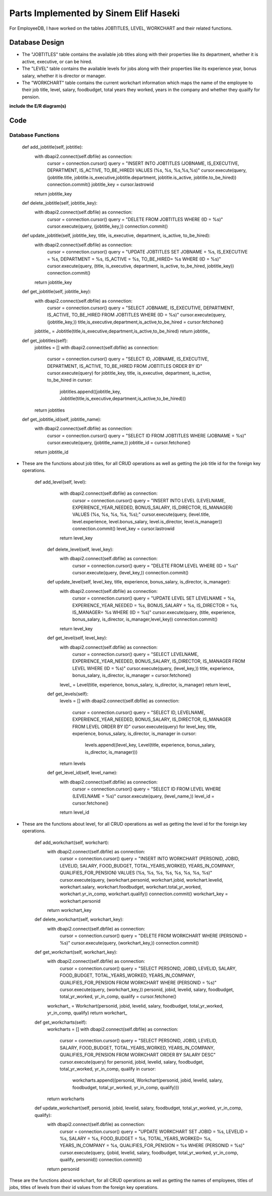Parts Implemented by Sinem Elif Haseki
======================================
For EmployeeDB, I have worked on the tables JOBTITLES, LEVEL, WORKCHART
and their related functions.

Database Design
---------------
* The "JOBTITLES" table contains the available job titles along with their properties like its department, whether it is active, executive, or can be hired.
* The "LEVEL" table contains the available levels for jobs along with their properties like its experience year, bonus salary, whether it is director or manager.
* The "WORKCHART" table contains the current workchart information which maps the name of the employee to their job title, level, salary, foodbudget, total years they worked, years in the company and whether they quailfy for pension.

**include the E/R diagram(s)**

Code
----
Database Functions
~~~~~~~~~~~~~~~~~~
    def add_jobtitle(self, jobtitle):
        with dbapi2.connect(self.dbfile) as connection:
            cursor = connection.cursor()
            query = "INSERT INTO JOBTITLES (JOBNAME, IS_EXECUTIVE, DEPARTMENT, IS_ACTIVE, TO_BE_HIRED) VALUES (%s, %s, %s,%s,%s)"
            cursor.execute(query, (jobtitle.title, jobtitle.is_executive,jobtitle.department, jobtitle.is_active, jobtitle.to_be_hired))
            connection.commit()
            jobtitle_key = cursor.lastrowid
        return jobtitle_key

    def delete_jobtitle(self, jobtitle_key):
        with dbapi2.connect(self.dbfile) as connection:
            cursor = connection.cursor()
            query = "DELETE FROM JOBTITLES WHERE (ID = %s)"
            cursor.execute(query, (jobtitle_key,))
            connection.commit()

    def update_jobtitle(self, jobtitle_key, title, is_executive, department, is_active, to_be_hired):
        with dbapi2.connect(self.dbfile) as connection:
            cursor = connection.cursor()
            query = "UPDATE JOBTITLES SET JOBNAME = %s, IS_EXECUTIVE = %s, DEPARTMENT = %s, IS_ACTIVE = %s, TO_BE_HIRED= %s WHERE (ID = %s)"
            cursor.execute(query, (title, is_executive, department, is_active, to_be_hired, jobtitle_key))
            connection.commit()
        return jobtitle_key
    
    def get_jobtitle(self, jobtitle_key):
        with dbapi2.connect(self.dbfile) as connection:
            cursor = connection.cursor()
            query = "SELECT JOBNAME, IS_EXECUTIVE, DEPARTMENT, IS_ACTIVE, TO_BE_HIRED FROM JOBTITLES WHERE (ID = %s)"
            cursor.execute(query, (jobtitle_key,))
            title,is_executive,department,is_active,to_be_hired = cursor.fetchone()
        jobtitle_ = Jobtitle(title,is_executive,department,is_active,to_be_hired)
        return jobtitle_
    
    def get_jobtitles(self):
        jobtitles = []
        with dbapi2.connect(self.dbfile) as connection:
            cursor = connection.cursor()
            query = "SELECT ID, JOBNAME, IS_EXECUTIVE, DEPARTMENT, IS_ACTIVE, TO_BE_HIRED FROM JOBTITLES ORDER BY ID"
            cursor.execute(query)
            for jobtitle_key, title, is_executive, department, is_active, to_be_hired in cursor:
                jobtitles.append((jobtitle_key, Jobtitle(title,is_executive,department,is_active,to_be_hired)))
        return jobtitles

    def get_jobtitle_id(self, jobtitle_name):
        with dbapi2.connect(self.dbfile) as connection:
            cursor = connection.cursor()
            query = "SELECT ID FROM JOBTITLES WHERE (JOBNAME = %s)"
            cursor.execute(query, (jobtitle_name,))
            jobtitle_id = cursor.fetchone()
        return jobtitle_id    

* These are the functions about job titles, for all CRUD operations as well as getting the job title id for the foreign key operations.


   def add_level(self, level):
        with dbapi2.connect(self.dbfile) as connection:
            cursor = connection.cursor()
            query = "INSERT INTO LEVEL (LEVELNAME, EXPERIENCE_YEAR_NEEDED, BONUS_SALARY, IS_DIRECTOR, IS_MANAGER) VALUES (%s, %s, %s, %s, %s);"
            cursor.execute(query, (level.title, level.experience, level.bonus_salary, level.is_director, level.is_manager))
            connection.commit()
            level_key = cursor.lastrowid
        return level_key

    def delete_level(self, level_key):
        with dbapi2.connect(self.dbfile) as connection:
            cursor = connection.cursor()
            query = "DELETE FROM LEVEL WHERE (ID = %s)"
            cursor.execute(query, (level_key,))
            connection.commit()

    def update_level(self, level_key, title, experience, bonus_salary, is_director, is_manager):
        with dbapi2.connect(self.dbfile) as connection:
            cursor = connection.cursor()
            query = "UPDATE LEVEL SET LEVELNAME = %s, EXPERIENCE_YEAR_NEEDED = %s, BONUS_SALARY = %s, IS_DIRECTOR = %s, IS_MANAGER= %s WHERE (ID = %s)"
            cursor.execute(query, (title, experience, bonus_salary, is_director, is_manager,level_key))
            connection.commit()
        return level_key
    
    def get_level(self, level_key):
        with dbapi2.connect(self.dbfile) as connection:
            cursor = connection.cursor()
            query = "SELECT LEVELNAME, EXPERIENCE_YEAR_NEEDED, BONUS_SALARY, IS_DIRECTOR, IS_MANAGER FROM LEVEL WHERE (ID = %s)"
            cursor.execute(query, (level_key,))
            title, experience, bonus_salary, is_director, is_manager = cursor.fetchone()
        level_ = Level(title, experience, bonus_salary, is_director, is_manager)
        return level_
    
    def get_levels(self):
        levels = []
        with dbapi2.connect(self.dbfile) as connection:
            cursor = connection.cursor()
            query = "SELECT ID, LEVELNAME, EXPERIENCE_YEAR_NEEDED, BONUS_SALARY, IS_DIRECTOR, IS_MANAGER FROM LEVEL ORDER BY ID"
            cursor.execute(query)
            for level_key, title, experience, bonus_salary, is_director, is_manager in cursor:
                levels.append((level_key, Level(title, experience, bonus_salary, is_director, is_manager)))
        return levels
    
    def get_level_id(self, level_name):
        with dbapi2.connect(self.dbfile) as connection:
            cursor = connection.cursor()
            query = "SELECT ID FROM LEVEL WHERE (LEVELNAME = %s)"
            cursor.execute(query, (level_name,))
            level_id = cursor.fetchone()
        return level_id  

* These are the functions about level, for all CRUD operations as well as getting the level id for the foreign key operations.

    def add_workchart(self, workchart):
        with dbapi2.connect(self.dbfile) as connection:
            cursor = connection.cursor()
            query = "INSERT INTO WORKCHART (PERSONID, JOBID, LEVELID, SALARY, FOOD_BUDGET, TOTAL_YEARS_WORKED, YEARS_IN_COMPANY, QUALIFIES_FOR_PENSION) VALUES (%s, %s, %s, %s, %s, %s, %s, %s)"
            cursor.execute(query, (workchart.personid, workchart.jobid, workchart.levelid, workchart.salary, workchart.foodbudget, workchart.total_yr_worked, workchart.yr_in_comp, workchart.qualify))
            connection.commit()
            workchart_key = workchart.personid
        return workchart_key

    def delete_workchart(self, workchart_key):
        with dbapi2.connect(self.dbfile) as connection:
            cursor = connection.cursor()
            query = "DELETE FROM WORKCHART WHERE (PERSONID = %s)"
            cursor.execute(query, (workchart_key,))
            connection.commit()

    def get_workchart(self, workchart_key):
        with dbapi2.connect(self.dbfile) as connection:
            cursor = connection.cursor()
            query = "SELECT PERSONID, JOBID, LEVELID, SALARY, FOOD_BUDGET, TOTAL_YEARS_WORKED, YEARS_IN_COMPANY, QUALIFIES_FOR_PENSION FROM WORKCHART WHERE (PERSONID = %s)"
            cursor.execute(query, (workchart_key,))
            personid, jobid, levelid, salary, foodbudget, total_yr_worked, yr_in_comp, qualify = cursor.fetchone()
        workchart_ = Workchart(personid, jobid, levelid, salary, foodbudget, total_yr_worked, yr_in_comp, qualify)
        return workchart_

    def get_workcharts(self):
        workcharts = []
        with dbapi2.connect(self.dbfile) as connection:
            cursor = connection.cursor()
            query = "SELECT PERSONID, JOBID, LEVELID, SALARY, FOOD_BUDGET, TOTAL_YEARS_WORKED, YEARS_IN_COMPANY, QUALIFIES_FOR_PENSION FROM WORKCHART ORDER BY SALARY DESC"
            cursor.execute(query)
            for personid, jobid, levelid, salary, foodbudget, total_yr_worked, yr_in_comp, qualify in cursor:
                workcharts.append((personid, Workchart(personid, jobid, levelid, salary, foodbudget, total_yr_worked, yr_in_comp, qualify)))
        return workcharts
    
    def update_workchart(self, personid, jobid, levelid, salary, foodbudget, total_yr_worked, yr_in_comp, qualify):
        with dbapi2.connect(self.dbfile) as connection:
            cursor = connection.cursor()
            query = "UPDATE WORKCHART SET JOBID = %s, LEVELID = %s, SALARY = %s, FOOD_BUDGET = %s, TOTAL_YEARS_WORKED= %s, YEARS_IN_COMPANY = %s, QUALIFIES_FOR_PENSION = %s WHERE (PERSONID = %s)"
            cursor.execute(query, (jobid, levelid, salary, foodbudget, total_yr_worked, yr_in_comp, qualify, personid))
            connection.commit()
        return personid
    
These are the functions about workchart, for all CRUD operations as well as getting the names of employees, titles of jobs, titles of levels from their id values from the foreign key operations.

